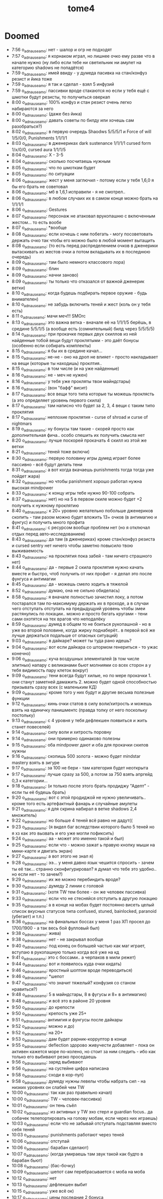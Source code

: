 #+title: tome4

* Doomed

- 7:56 o_adnauseam_o: нет - шалор и огр не подходят
- 7:57 o_adnauseam_o: я корнаком играл, но лишнее очко ему разве что в начале нужно (ну либо если тебе ни светильник ни амулет на категорию shadows не попадётся)
- 7:59 o_adnauseam_o: имей ввиду - у думеда пасивка на стан/конфуз резист и йика тоже
- 7:59 o_adnauseam_o: я так и сделал - взял 5 инфузий
- 7:59 o_adnauseam_o: пассивки вроде стакаются но если у тебя ещё с шмотки будут резисты, то получиться оверкап
- 8:00 o_adnauseam_o: 100% конфуз и стан резист очень легко набираются за него
- 8:00 o_adnauseam_o: (даже без йика)
- 8:00 o_adnauseam_o: давать советы по билду или хочешь сам разобраться?)
- 8:02 o_adnauseam_o: в первую очередь Shaodws 5/5/5/1 и Force of will 1/5/0/0, Punishments 1/1/1/1
- 8:03 o_adnauseam_o: в дженериках dark sustenance 1/1/1/1 cursed form 1/x/0/0, cursed aura 1/1/1/5
- 8:04 o_adnauseam_o: X - 3-5
- 8:04 o_adnauseam_o: сколько посчитаешь нужным
- 8:05 o_adnauseam_o: что по шмоткам будет
- 8:05 o_adnauseam_o: по ситуации
- 8:06 o_adnauseam_o: жест у меня заглючил - потому если у тебя 1,6,0 я бы его брать не советовал
- 8:06 o_adnauseam_o: мб в 1,6,1 исправили - я не смотрел..
- 8:06 o_adnauseam_o: в любом случаих их в самом конце можно брать на 1/1/1/1
- 8:06 o_adnauseam_o: Gestures
- 8:07 o_adnauseam_o: персонаж не атаковал врукопашню с включенным жестом... то есть вообе
- 8:07 o_adnauseam_o: *вообще
- 8:08 o_adnauseam_o: если хочешь с ним побегать - могу посоветовать держать очко так чтобы его можно было в любой момент вытащить
- 8:08 o_adnauseam_o: (то есть перед распределением очков в дженерики вытаскивать из жестов очки а потом вкладывать их в последнюю очередь)
- 8:09 o_adnauseam_o: там было немного классового лора)
- 8:09 o_adnauseam_o: блин
- 8:09 o_adnauseam_o: начни заново)
- 8:09 o_adnauseam_o: ты только что отказался от важной дженерик ветки)
- 8:10 o_adnauseam_o: когда будешь подбирать первое оружие - будь внимателен)
- 8:10 o_adnauseam_o: не забудь включить теней и жест (коль он у тебя есть)
- 8:11 o_adnauseam_o: мачи меч!!! SMOrc
- 8:13 o_adnauseam_o: это важна ветка - вначале её на 1/1/1/5 берёшь, в средине 5/5/1/5 (а вообще есть (сомнительный) билд через 5/5/5/5)
- 8:14 o_adnauseam_o: при прокачке первых двух скиллов из ней найденные тобой вещи будут проклятыми - это даёт бонусы (особенно если собирать комплекты)
- 8:15 o_adnauseam_o: я бы их в средине качал...
- 8:15 o_adnauseam_o: не-не - оно на дроп не влияет - просто накладывает на вещи (которые ты находишь) проклтия..
- 8:15 o_adnauseam_o: в том числе (и на уже найденные)
- 8:16 o_adnauseam_o: не - меч не нужен)
- 8:16 o_adnauseam_o: у тебя уже прокляты твои майндстары)
- 8:16 o_adnauseam_o: (вон "бафф" висит)
- 8:17 o_adnauseam_o: все вещи того типа которые ты можешь проклясть (а это определяет уровень первого скила)
- 8:17 o_adnauseam_o: там написно что будет за 2, 3, 4 вещи с таким типо проклятия
- 8:17 o_adnauseam_o: неплохие проклятия - curse of shroad и curse of nightmars
- 8:19 o_adnauseam_o: ну бонусы там такие - скорей просто как дополнительная фича.. особо спешить их получить смысла нет
- 8:20 o_adnauseam_o: лучше поскорей прокачать 4 скилл из этой же ветки
- 8:21 o_adnauseam_o: теней тоже включи)
- 8:30 o_adnauseam_o: первую половину игры думед играет более пассивно - всё будут делать тени
- 8:31 o_adnauseam_o: а вот когда вкачаешь punishments тогда тогда уже пойдет жара)
- 8:32 o_adnauseam_o: но чтобы panishment хорошо работал нужна высокая mindpower
- 8:33 o_adnauseam_o: к концу игры тебе нужно 90-100 собрать
- 8:37 o_adnauseam_o: нет) но на 5 в первом скиле можно будет +2 получить к нужному проклятию
- 8:40 o_adnauseam_o: к 20+ уровню желательно побольше дженериков скопить - там разом можно будет вложить 13+ очков (в антимагию и фунгус) и получить много профита
- 8:41 o_adnauseam_o: с ресурсом вообще проблем нет (но я отключал отдых перед авто-исследованием)
- 8:43 o_adnauseam_o: да там (в дженериках) кроме стан/конфуз резиста и cursed sentry нет ничего чтобы заметно повысило твою выживаемость
- 8:43 o_adnauseam_o: на проклятия пока забей - там ничего страшного нет)
- 8:44 o_adnauseam_o: да - первые 2 скила проклятия нужно качать вместе и быстро, чтоб получить от них профит - я делал это после фунгуса и антимагии
- 8:45 o_adnauseam_o: да - можешь смело ходить в тяжелой
- 8:52 o_adnauseam_o: думаю, она не сильно обиделась)
- 8:58 o_adnauseam_o: я вначале полностью зачистил локу, а потом постарался там по-максимуму держать их в проходе, а в случаи чего отступать отступать на предыдущуий уровень чтобы змеи растянулись по локации.. можно и просто бегать кругами - тени сами охотятся на тех врагов что неподалёку
- 8:59 o_adnauseam_o: думед в общем то не боиться рукопашной - но в уже во второй половине, когда жирку поднаберёт.. в первой всё же лучше держаться подальше от опасных ситуаций)
- 9:03 o_adnauseam_o: в дайкаре? может ты туда рано идешь?
- 9:04 o_adnauseam_o: вот если дайкара со штормом генериться - то ужас конечно)
- 9:06 o_adnauseam_o: куча воздушных элементалей (в том числе элитных) напару с великанами бьют молниями со всех сторон а у тебя видимость пару клеток вокруг)
- 9:09 o_adnauseam_o: тени всегда будут хилые, но по мере прокачки 1. они станут заметней дамажить 2. можно будет одной способностью призывать сразу всех (с маленьким КД)
- 9:09 o_adnauseam_o: кроме того у них будут и другие весьма полезные функции
- 9:12 o_adnauseam_o: кинь очки статов в силу воли/хитрость и можешь взять на единичку панишментс (правда толку от него поскольку постольку)
- 9:13 o_adnauseam_o: с 4 уровня у тебя дефлекшен появиться и жить станет повеселей)
- 9:14 o_adnauseam_o: силу воли и хитрость поровну
- 9:14 o_adnauseam_o: они примерно одинаково полезны
- 9:15 o_adnauseam_o: оба mindpower дают и оба для прокачки скилов нужны
- 9:16 o_adnauseam_o: скопишь 500 золота - можно будет mindstar mastery взять в зигуре
- 9:17 o_adnauseam_o: за 100 не бери - там категория будет неоткрыта
- 9:17 o_adnauseam_o: лучше сразу за 500, а потом за 750 взять апргейд 0,3 к категории...
- 9:18 o_adnauseam_o: (и только после этого брать продиджу "Адепт" - если ты её будешь брать)
- 9:20 o_adnauseam_o: вот с этой продиджой не нужно увеличивать.. кроме того есть артефактный фанарь и случайные амулеты
- 9:21 o_adnauseam_o: я для скрина набирал в ветке shadows 2,4 множитель)
- 9:22 o_adnauseam_o: но больше 4 теней всё равно не дадут((
- 9:23 o_adnauseam_o: (я видел баг вследствии которого было 5 теней но я хз как это вызвать и его уже могли пофиксить)
- 9:24 o_adnauseam_o: аа - может это именно такой и был)
- 9:25 o_adnauseam_o: если что - можно зажат ь правую кнопку мыши на мини-карте и двигать экран)
- 9:27 o_adnauseam_o: а вот этого не знал я)
- 9:28 o_adnauseam_o: ээ... у меня давно язык чешится спросить - зачем ты её так... странно сконфигурировал? я думал что тебе это удобно.. но если нет - то зачем?)
- 9:29 o_adnauseam_o: их же можно перебиндить вроде?
- 9:30 o_adnauseam_o: думеду 2 линии с головой
- 9:31 o_adnauseam_o: (хотя TW тем более - он же человек пассивка)
- 9:33 o_adnauseam_o: если что не стесняйся отступить в другую локацию
- 9:35 o_adnauseam_o: а в конце на мобах будет постоянно висеть целый список вкусных статусов типа confused, stuned, bainlocked, paranoid (убегает) и т.п.)
- 9:36 o_adnauseam_o: на финальных боссах у меня 1 раз ХП просел до 1700/1900 - а так весь бой фулловый был)
- 9:38 o_adnauseam_o: жива)
- 9:38 o_adnauseam_o: нет - не закрывал вообще
- 9:40 o_adnauseam_o: под конец он большей частью как маг играет, вступаю в рукопашную только когда всё уже на кд
- 9:41 o_adnauseam_o: это с боссами.. а черпаков в мили режет)
- 9:44 o_adnauseam_o: вот и появилось куда очки кидать)
- 9:46 o_adnauseam_o: яростный шоптом вроде переводиться)
- 9:46 o_adnauseam_o: *шепот
- 9:47 o_adnauseam_o: что значит тяжелый? конфузия со станом нравиться?)
- 9:48 o_adnauseam_o: 5 в майндстары, 8 в фугусы и 8+ в антимагию)
- 9:48 o_adnauseam_o: и всё это в районе 20 уровня
- 9:50 o_adnauseam_o: до крепости
- 9:50 o_adnauseam_o: крепость уже 25+
- 9:51 o_adnauseam_o: антимгия и фунгусы после дайкары
- 9:52 o_adnauseam_o: можно и до)
- 9:52 o_adnauseam_o: на 20+
- 9:53 o_adnauseam_o: дам будет рарник-корруптор в конце
- 9:55 o_adnauseam_o: deflection здорово живучести добавляет - пока он активен кажется море по-колено, но стоит за ним следить - ибо как только его выбивают резко проседаешь
- 9:56 o_adnauseam_o: заряд выбивают
- 9:56 o_adnauseam_o: на сустейне цифра написана
- 9:58 o_adnauseam_o: сходи в кор-пул)
- 9:58 o_adnauseam_o: думеду нужны левелы чтобы набрать сил - на низких уровнях он слабей чем TW
- 10:00 o_adnauseam_o: так как раз правильно качал)
- 10:00 o_adnauseam_o: TW - человек-пассивка)
- 10:01 o_adnauseam_o: он тень съёл
- 10:02 o_adnauseam_o: из активных у TW эхо стерл и guardian focus.. да собачек телепортировать на голову мобам, если через них играешь)
- 10:03 o_adnauseam_o: если что не забывай отступать подставляя вместо себя теней
- 10:03 o_adnauseam_o: punishments работают через теней
- 10:06 o_adnauseam_o: отступай
- 10:06 o_adnauseam_o: барабан сделают)
- 10:07 o_adnauseam_o: (когда умираешь там звук такой как будто в барабан бьют)
- 10:08 o_adnauseam_o: (бас-бочку)
- 10:09 o_adnauseam_o: шепот сам перебрасывается с моба на моба
- 10:12 o_adnauseam_o: нет
- 10:13 o_adnauseam_o: дефлекшен выбит
- 10:15 o_adnauseam_o: уже всё ок)
- 10:17 o_adnauseam_o: цены последние 2 бонуса
- 10:19 o_adnauseam_o: скилл разблокирует сам бонус, а чтобы его получить нужно надевать шмотки с одинаковым проклятием
- 10:19 o_adnauseam_o: то есть чтобы получить 4 бонус тебе нужны 4 шмокти с одинаковым проклятием
- 10:20 o_adnauseam_o: бонус не нестолько хорошо чтобы выбирать под него шмотки
- 10:20 o_adnauseam_o: но... первый скилл из курсед ауры на 5 уровне заменит собой 2 шмокти для любого проклятия на твой выбор
- 10:22 o_adnauseam_o: всреднем у тебя пару проклятия будут на максимуме, а остальные на 2-3
- 10:23 o_adnauseam_o: бег ему очень нужен.. даже два будут полезны
- 10:25 o_adnauseam_o: из классовых способностей у него только 1 талант на мобильность - и тот из разблокируемой ветки
- 10:25 o_adnauseam_o: (и тот не очень удобен)
- 10:26 o_adnauseam_o: тебе до 20 уровня график забит )
- 10:27 o_adnauseam_o: хотя.. на 10 можно взять One with shadows и положить по единичке.. но после прокачки теней и дефлекшен
- 10:29 o_adnauseam_o: четвёртый талант там крутой - считай кауторайз)
- 10:36 o_adnauseam_o: тени подамажней станут когда третий талант в ветке прокачаешь - будут молниями бить
- 10:37 o_adnauseam_o: когда все 3-4 одну цель фокусят неплохой урон получается..
- 10:38 o_adnauseam_o: на максимум - но вместе с ним на максимум нужно и второй брать
- 10:38 o_adnauseam_o: и желательно это разом делать
- 10:39 o_adnauseam_o: я б резисты от стана/конфуза взял...
- 10:40 o_adnauseam_o: вторая пассивка в cursed form
- 10:42 o_adnauseam_o: не - я писла что тут нужно по ситуации..
- 10:42 o_adnauseam_o: если ты хочешь именно максимум выживаемости прямо сейчас то и все 5
- 10:42 o_adnauseam_o: впринципе можешь гонять из неё 3 очка туда-сюда
- 10:44 o_adnauseam_o: вначале она очень поелзна, просто под конец мне попалась броня 100% конфуз резистом а стан резист был побочным на каких то других хороших вещех так что у меня там по 100% с перебором было)
- 10:46 o_adnauseam_o: да - потому можешь 5 в него положить но гонять 3 очка чтобы под конец откатить - это оптимальный вариант
- 10:46 o_adnauseam_o: грибная посложней будет
- 10:47 o_adnauseam_o: кор-пул/норгос/кристаллы потом инквизитор/грибы
- 10:48 o_adnauseam_o: да - они часто куда то за стены заходят и там шухер наводят)
- 10:49 o_adnauseam_o: не, ты конечно сам смотри в каком порядке тебе удобней идти.. ситуации разные бывают
- 10:50 o_adnauseam_o: в 1.6.1 сейчас все робы +all resist имеют)
- 10:51 o_adnauseam_o: тоже логично - можно до последнего уровня дойти (чтобы он сгенерился) и не трогать босса (в грибах он довольно неприятный)
- 11:01 o_adnauseam_o: без movement инфузии тут шансов нет

* News

  Новый код рендера и дебагера:
- https://discord.com/channels/434391495877853205/434391496591147010/796031934077075476
- https://discord.com/channels/434391495877853205/434394801916477450/804747456549617725
- [[https://te4.org/games/addons/tome/Tome%20ru][Tome ru (Русификатор, бета версия) | Tales of Maj'Eyal and T-Engine4]]
- [[https://te4.org/game-statistics][Game Statistics | Tales of Maj'Eyal and T-Engine4]]
